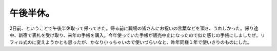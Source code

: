午後半休。
==========

2日前、ということで午後半休取って帰ってきた。帰る前に職場の皆さんにお祝いの言葉などを頂き、うれしかった。帰り途中、新宿で表札を受け取り、来年の手帳を購入。今年使っていた手帳が販売中止になったので似た感じの手帳にしましたぜ。リフィル式のに変えようかとも思ったが、かなり小っちゃいので使いづらいなと、昨年同様１年で使いきりのものにした。






.. author:: default
.. categories:: work
.. tags::
.. comments::

